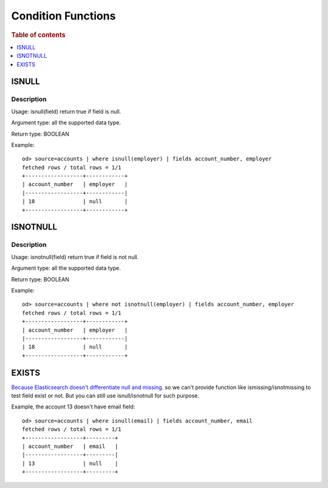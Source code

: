 ===================
Condition Functions
===================

.. rubric:: Table of contents

.. contents::
   :local:
   :depth: 1

ISNULL
------

Description
>>>>>>>>>>>

Usage: isnull(field) return true if field is null.

Argument type: all the supported data type.

Return type: BOOLEAN

Example::

    od> source=accounts | where isnull(employer) | fields account_number, employer
    fetched rows / total rows = 1/1
    +------------------+------------+
    | account_number   | employer   |
    |------------------+------------|
    | 18               | null       |
    +------------------+------------+

ISNOTNULL
---------

Description
>>>>>>>>>>>

Usage: isnotnull(field) return true if field is not null.

Argument type: all the supported data type.

Return type: BOOLEAN

Example::

    od> source=accounts | where not isnotnull(employer) | fields account_number, employer
    fetched rows / total rows = 1/1
    +------------------+------------+
    | account_number   | employer   |
    |------------------+------------|
    | 18               | null       |
    +------------------+------------+

EXISTS
------

`Because Elasticsearch doesn't differentiate null and missing <https://www.elastic.co/guide/en/elasticsearch/reference/current/query-dsl-exists-query.html>`_. so we can't provide function like ismissing/isnotmissing to test field exist or not. But you can still use isnull/isnotnull for such purpose.

Example, the account 13 doesn't have email field::

    od> source=accounts | where isnull(email) | fields account_number, email
    fetched rows / total rows = 1/1
    +------------------+---------+
    | account_number   | email   |
    |------------------+---------|
    | 13               | null    |
    +------------------+---------+

